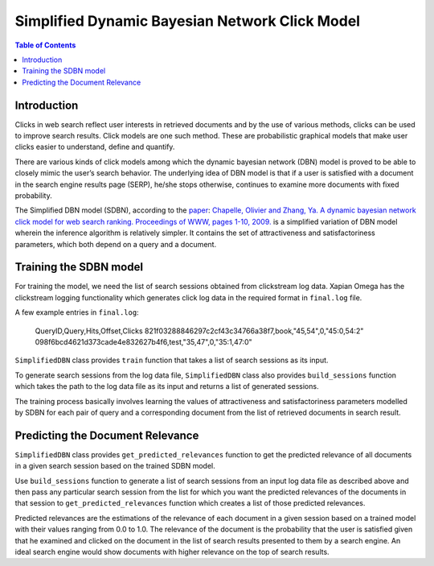 .. Copyright (C) 2017 Vivek Pal

===============================================
Simplified Dynamic Bayesian Network Click Model
===============================================

.. contents:: Table of Contents

Introduction
============

Clicks in web search reflect user interests in retrieved documents and by the
use of various methods, clicks can be used to improve search results. Click
models are one such method. These are probabilistic graphical models that
make user clicks easier to understand, define and quantify.

There are various kinds of click models among which the dynamic bayesian
network (DBN) model is proved to be able to closely mimic the user’s search
behavior. The underlying idea of DBN model is that if a user is satisfied
with a document in the search engine results page (SERP), he/she stops
otherwise, continues to examine more documents with fixed probability.

The Simplified DBN model (SDBN), according to the paper_: `Chapelle, Olivier and
Zhang, Ya. A dynamic bayesian network click model for web search ranking.
Proceedings of WWW, pages 1-10, 2009.`__
is a simplified variation of DBN model wherein the inference algorithm is
relatively simpler. It contains the set of attractiveness and satisfactoriness
parameters, which both depend on a query and a document.

.. _paper: http://dl.acm.org/citation.cfm?id=1526711
__ paper_

Training the SDBN model
=======================

For training the model, we need the list of search sessions obtained from
clickstream log data. Xapian Omega has the clickstream logging functionality
which generates click log data in the required format in ``final.log`` file.

A few example entries in ``final.log``:

	QueryID,Query,Hits,Offset,Clicks
	821f03288846297c2cf43c34766a38f7,book,"45,54",0,"45:0,54:2"
	098f6bcd4621d373cade4e832627b4f6,test,"35,47",0,"35:1,47:0"

``SimplifiedDBN`` class provides ``train`` function that takes a list of search
sessions as its input.

To generate search sessions from the log data file, ``SimplifiedDBN`` class
also provides ``build_sessions`` function which takes the path to the log data
file as its input and returns a list of generated sessions.

The training process basically involves learning the values of attractiveness
and satisfactoriness parameters modelled by SDBN for each pair of query and
a corresponding document from the list of retrieved documents in search result.

Predicting the Document Relevance
=================================

``SimplifiedDBN`` class provides ``get_predicted_relevances`` function to get
the predicted relevance of all documents in a given search session based on
the trained SDBN model.

Use ``build_sessions`` function to generate a list of search sessions from an
input log data file as described above and then pass any particular search
session from the list for which you want the predicted relevances of the
documents in that session to ``get_predicted_relevances`` function which creates
a list of those predicted relevances.

Predicted relevances are the estimations of the relevance of each document in
a given session based on a trained model with their values ranging from 0.0 to
1.0. The relevance of the document is the probability that the user is satisfied
given that he examined and clicked on the document in the list of search results
presented to them by a search engine. An ideal search engine would show documents
with higher relevance on the top of search results.

